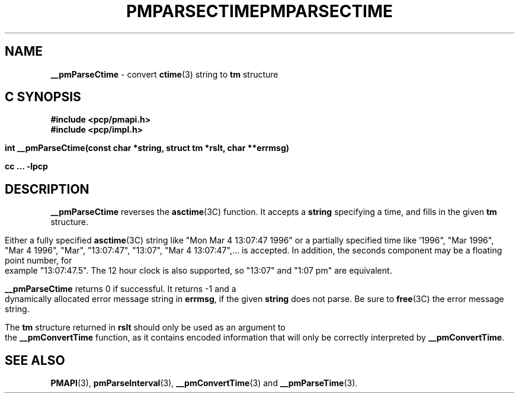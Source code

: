 '\"macro stdmacro
.\"
.\" Copyright (c) 2000-2004 Silicon Graphics, Inc.  All Rights Reserved.
.\" 
.\" This program is free software; you can redistribute it and/or modify it
.\" under the terms of the GNU General Public License as published by the
.\" Free Software Foundation; either version 2 of the License, or (at your
.\" option) any later version.
.\" 
.\" This program is distributed in the hope that it will be useful, but
.\" WITHOUT ANY WARRANTY; without even the implied warranty of MERCHANTABILITY
.\" or FITNESS FOR A PARTICULAR PURPOSE.  See the GNU General Public License
.\" for more details.
.\" 
.\" You should have received a copy of the GNU General Public License along
.\" with this program; if not, write to the Free Software Foundation, Inc.,
.\" 59 Temple Place, Suite 330, Boston, MA  02111-1307 USA
.\" 
.\" Contact information: Silicon Graphics, Inc., 1500 Crittenden Lane,
.\" Mountain View, CA 94043, USA, or: http://www.sgi.com
.\"
.ie \(.g \{\
.\" ... groff (hack for khelpcenter, man2html, etc.)
.TH PMPARSECTIME 3 "SGI" "Performance Co-Pilot"
\}
.el \{\
.if \nX=0 .ds x} PMPARSECTIME 3 "SGI" "Performance Co-Pilot"
.if \nX=1 .ds x} PMPARSECTIME 3 "Performance Co-Pilot"
.if \nX=2 .ds x} PMPARSECTIME 3 "" "\&"
.if \nX=3 .ds x} PMPARSECTIME "" "" "\&"
.TH \*(x}
.rr X
\}
.SH NAME
\f3__pmParseCtime\f1 \- convert \fBctime\fR(3) string to \fBtm\fR structure
.SH "C SYNOPSIS"
.ft 3
#include <pcp/pmapi.h>
.br
#include <pcp/impl.h>
.sp
int __pmParseCtime(const char *string, struct tm *rslt, char **errmsg)
.sp
cc ... \-lpcp
.ft 1
.SH DESCRIPTION
.B __pmParseCtime
reverses the
.BR asctime (3C)
function.  It accepts a
.B string
specifying a time, and fills in the given
.B tm
structure.
.PP
Either a fully specified
.BR asctime (3C)
string like "Mon Mar  4 13:07:47 1996" or a partially specified time
like '1996", "Mar 1996", "Mar 4 1996", "Mar", "13:07:47", "13:07",
"Mar 4 13:07:47",... is accepted.  In addition, the seconds component
may be a floating point number, for example "13:07:47.5".  The 12 hour
clock is also supported, so "13:07" and "1:07 pm" are equivalent.
.PP
.B __pmParseCtime
returns 0 if successful.  It returns -1 and a dynamically allocated
error message string in
.BR errmsg ,
if the given
.B string
does not parse.  Be sure to
.BR free (3C)
the error message string.
.PP
The
.B tm
structure returned in
.B rslt
should only be used as an argument to the
.B __pmConvertTime
function, as it contains encoded information that will only be
correctly interpreted by
.BR __pmConvertTime .
.SH SEE ALSO
.BR PMAPI (3),
.BR pmParseInterval (3),
.BR __pmConvertTime (3)
and
.BR __pmParseTime (3).
